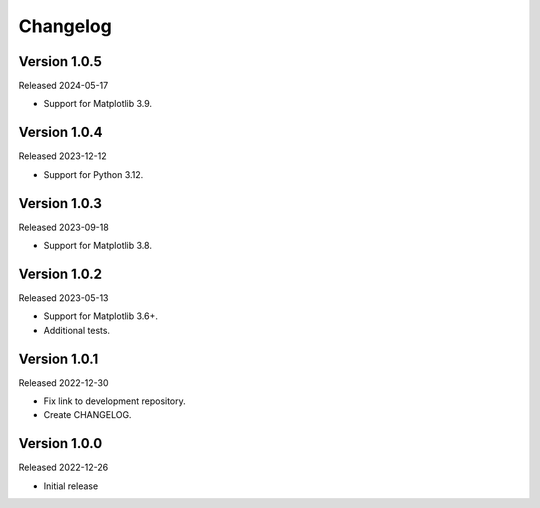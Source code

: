 Changelog
=========

Version 1.0.5
-------------

Released 2024-05-17

-   Support for Matplotlib 3.9.

Version 1.0.4
-------------

Released 2023-12-12

-   Support for Python 3.12.

Version 1.0.3
-------------

Released 2023-09-18

-   Support for Matplotlib 3.8.

Version 1.0.2
-------------

Released 2023-05-13

-   Support for Matplotlib 3.6+.
-   Additional tests.

Version 1.0.1
-------------

Released 2022-12-30

-   Fix link to development repository.
-   Create CHANGELOG.

Version 1.0.0
-------------

Released 2022-12-26

-   Initial release
